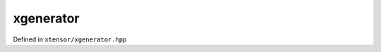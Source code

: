 .. Copyright (c) 2016, Johan Mabille, Sylvain Corlay and Wolf Vollprecht

   Distributed under the terms of the BSD 3-Clause License.

   The full license is in the file LICENSE, distributed with this software.

xgenerator
==========

Defined in ``xtensor/xgenerator.hpp``

.. doxygenclass:: xt::xgenerator
   :project: xtensor
   :members:

